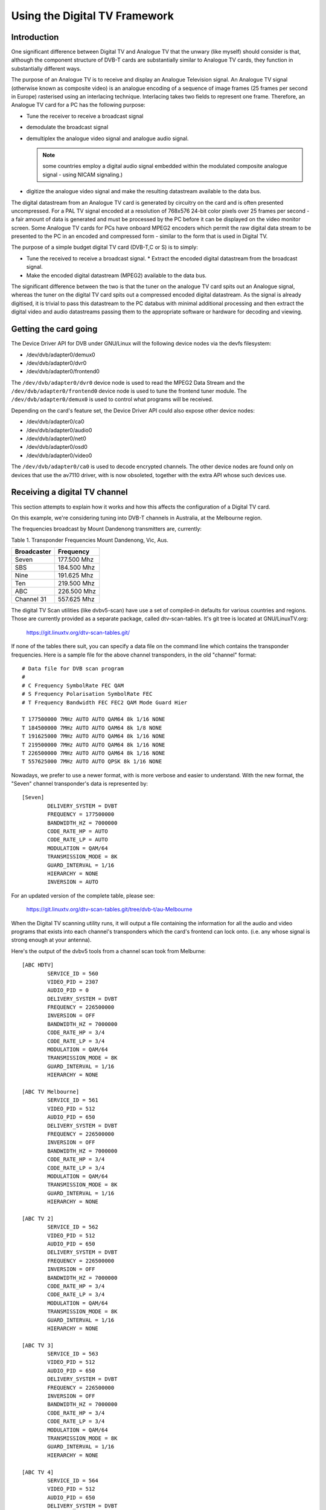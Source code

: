 .. SPDX-License-Identifier: GPL-2.0

==============================
Using the Digital TV Framework
==============================

Introduction
~~~~~~~~~~~~

One significant difference between Digital TV and Analogue TV that the
unwary (like myself) should consider is that, although the component
structure of DVB-T cards are substantially similar to Analogue TV cards,
they function in substantially different ways.

The purpose of an Analogue TV is to receive and display an Analogue
Television signal. An Analogue TV signal (otherwise known as composite
video) is an analogue encoding of a sequence of image frames (25 frames
per second in Europe) rasterised using an interlacing technique.
Interlacing takes two fields to represent one frame. Therefore, an
Analogue TV card for a PC has the following purpose:

* Tune the receiver to receive a broadcast signal
* demodulate the broadcast signal
* demultiplex the analogue video signal and analogue audio
  signal.

  .. note::

     some countries employ a digital audio signal
     embedded within the modulated composite analogue signal -
     using NICAM signaling.)

* digitize the analogue video signal and make the resulting datastream
  available to the data bus.

The digital datastream from an Analogue TV card is generated by
circuitry on the card and is often presented uncompressed. For a PAL TV
signal encoded at a resolution of 768x576 24-bit color pixels over 25
frames per second - a fair amount of data is generated and must be
processed by the PC before it can be displayed on the video monitor
screen. Some Analogue TV cards for PCs have onboard MPEG2 encoders which
permit the raw digital data stream to be presented to the PC in an
encoded and compressed form - similar to the form that is used in
Digital TV.

The purpose of a simple budget digital TV card (DVB-T,C or S) is to
simply:

* Tune the received to receive a broadcast signal. * Extract the encoded
  digital datastream from the broadcast signal.
* Make the encoded digital datastream (MPEG2) available to the data bus.

The significant difference between the two is that the tuner on the
analogue TV card spits out an Analogue signal, whereas the tuner on the
digital TV card spits out a compressed encoded digital datastream. As
the signal is already digitised, it is trivial to pass this datastream
to the PC databus with minimal additional processing and then extract
the digital video and audio datastreams passing them to the appropriate
software or hardware for decoding and viewing.

Getting the card going
~~~~~~~~~~~~~~~~~~~~~~

The Device Driver API for DVB under GNU/Linux will the following
device nodes via the devfs filesystem:

* /dev/dvb/adapter0/demux0
* /dev/dvb/adapter0/dvr0
* /dev/dvb/adapter0/frontend0

The ``/dev/dvb/adapter0/dvr0`` device node is used to read the MPEG2
Data Stream and the ``/dev/dvb/adapter0/frontend0`` device node is used
to tune the frontend tuner module. The ``/dev/dvb/adapter0/demux0`` is
used to control what programs will be received.

Depending on the card's feature set, the Device Driver API could also
expose other device nodes:

* /dev/dvb/adapter0/ca0
* /dev/dvb/adapter0/audio0
* /dev/dvb/adapter0/net0
* /dev/dvb/adapter0/osd0
* /dev/dvb/adapter0/video0

The ``/dev/dvb/adapter0/ca0`` is used to decode encrypted channels. The
other device nodes are found only on devices that use the av7110
driver, with is now obsoleted, together with the extra API whose such
devices use.

Receiving a digital TV channel
~~~~~~~~~~~~~~~~~~~~~~~~~~~~~~

This section attempts to explain how it works and how this affects the
configuration of a Digital TV card.

On this example, we're considering tuning into DVB-T channels in
Australia, at the Melbourne region.

The frequencies broadcast by Mount Dandenong transmitters are,
currently:

Table 1. Transponder Frequencies Mount Dandenong, Vic, Aus.

===========	===========
Broadcaster	Frequency
===========	===========
Seven		177.500 Mhz
SBS		184.500 Mhz
Nine		191.625 Mhz
Ten		219.500 Mhz
ABC		226.500 Mhz
Channel 31	557.625 Mhz
===========	===========

The digital TV Scan utilities (like dvbv5-scan) have use a set of
compiled-in defaults for various countries and regions. Those are
currently provided as a separate package, called dtv-scan-tables. It's
git tree is located at GNU/LinuxTV.org:

    https://git.linuxtv.org/dtv-scan-tables.git/

If none of the tables there suit, you can specify a data file on the
command line which contains the transponder frequencies. Here is a
sample file for the above channel transponders, in the old "channel"
format::

	# Data file for DVB scan program
	#
	# C Frequency SymbolRate FEC QAM
	# S Frequency Polarisation SymbolRate FEC
	# T Frequency Bandwidth FEC FEC2 QAM Mode Guard Hier

	T 177500000 7MHz AUTO AUTO QAM64 8k 1/16 NONE
	T 184500000 7MHz AUTO AUTO QAM64 8k 1/8 NONE
	T 191625000 7MHz AUTO AUTO QAM64 8k 1/16 NONE
	T 219500000 7MHz AUTO AUTO QAM64 8k 1/16 NONE
	T 226500000 7MHz AUTO AUTO QAM64 8k 1/16 NONE
	T 557625000 7MHz AUTO AUTO QPSK 8k 1/16 NONE

Nowadays, we prefer to use a newer format, with is more verbose and easier
to understand. With the new format, the "Seven" channel transponder's
data is represented by::

	[Seven]
		DELIVERY_SYSTEM = DVBT
		FREQUENCY = 177500000
		BANDWIDTH_HZ = 7000000
		CODE_RATE_HP = AUTO
		CODE_RATE_LP = AUTO
		MODULATION = QAM/64
		TRANSMISSION_MODE = 8K
		GUARD_INTERVAL = 1/16
		HIERARCHY = NONE
		INVERSION = AUTO

For an updated version of the complete table, please see:

    https://git.linuxtv.org/dtv-scan-tables.git/tree/dvb-t/au-Melbourne

When the Digital TV scanning utility runs, it will output a file
containing the information for all the audio and video programs that
exists into each channel's transponders which the card's frontend can
lock onto. (i.e. any whose signal is strong enough at your antenna).

Here's the output of the dvbv5 tools from a channel scan took from
Melburne::

    [ABC HDTV]
	    SERVICE_ID = 560
	    VIDEO_PID = 2307
	    AUDIO_PID = 0
	    DELIVERY_SYSTEM = DVBT
	    FREQUENCY = 226500000
	    INVERSION = OFF
	    BANDWIDTH_HZ = 7000000
	    CODE_RATE_HP = 3/4
	    CODE_RATE_LP = 3/4
	    MODULATION = QAM/64
	    TRANSMISSION_MODE = 8K
	    GUARD_INTERVAL = 1/16
	    HIERARCHY = NONE

    [ABC TV Melbourne]
	    SERVICE_ID = 561
	    VIDEO_PID = 512
	    AUDIO_PID = 650
	    DELIVERY_SYSTEM = DVBT
	    FREQUENCY = 226500000
	    INVERSION = OFF
	    BANDWIDTH_HZ = 7000000
	    CODE_RATE_HP = 3/4
	    CODE_RATE_LP = 3/4
	    MODULATION = QAM/64
	    TRANSMISSION_MODE = 8K
	    GUARD_INTERVAL = 1/16
	    HIERARCHY = NONE

    [ABC TV 2]
	    SERVICE_ID = 562
	    VIDEO_PID = 512
	    AUDIO_PID = 650
	    DELIVERY_SYSTEM = DVBT
	    FREQUENCY = 226500000
	    INVERSION = OFF
	    BANDWIDTH_HZ = 7000000
	    CODE_RATE_HP = 3/4
	    CODE_RATE_LP = 3/4
	    MODULATION = QAM/64
	    TRANSMISSION_MODE = 8K
	    GUARD_INTERVAL = 1/16
	    HIERARCHY = NONE

    [ABC TV 3]
	    SERVICE_ID = 563
	    VIDEO_PID = 512
	    AUDIO_PID = 650
	    DELIVERY_SYSTEM = DVBT
	    FREQUENCY = 226500000
	    INVERSION = OFF
	    BANDWIDTH_HZ = 7000000
	    CODE_RATE_HP = 3/4
	    CODE_RATE_LP = 3/4
	    MODULATION = QAM/64
	    TRANSMISSION_MODE = 8K
	    GUARD_INTERVAL = 1/16
	    HIERARCHY = NONE

    [ABC TV 4]
	    SERVICE_ID = 564
	    VIDEO_PID = 512
	    AUDIO_PID = 650
	    DELIVERY_SYSTEM = DVBT
	    FREQUENCY = 226500000
	    INVERSION = OFF
	    BANDWIDTH_HZ = 7000000
	    CODE_RATE_HP = 3/4
	    CODE_RATE_LP = 3/4
	    MODULATION = QAM/64
	    TRANSMISSION_MODE = 8K
	    GUARD_INTERVAL = 1/16
	    HIERARCHY = NONE

    [ABC DiG Radio]
	    SERVICE_ID = 566
	    VIDEO_PID = 0
	    AUDIO_PID = 2311
	    DELIVERY_SYSTEM = DVBT
	    FREQUENCY = 226500000
	    INVERSION = OFF
	    BANDWIDTH_HZ = 7000000
	    CODE_RATE_HP = 3/4
	    CODE_RATE_LP = 3/4
	    MODULATION = QAM/64
	    TRANSMISSION_MODE = 8K
	    GUARD_INTERVAL = 1/16
	    HIERARCHY = NONE

    [TEN Digital]
	    SERVICE_ID = 1585
	    VIDEO_PID = 512
	    AUDIO_PID = 650
	    DELIVERY_SYSTEM = DVBT
	    FREQUENCY = 219500000
	    INVERSION = OFF
	    BANDWIDTH_HZ = 7000000
	    CODE_RATE_HP = 3/4
	    CODE_RATE_LP = 1/2
	    MODULATION = QAM/64
	    TRANSMISSION_MODE = 8K
	    GUARD_INTERVAL = 1/16
	    HIERARCHY = NONE

    [TEN Digital 1]
	    SERVICE_ID = 1586
	    VIDEO_PID = 512
	    AUDIO_PID = 650
	    DELIVERY_SYSTEM = DVBT
	    FREQUENCY = 219500000
	    INVERSION = OFF
	    BANDWIDTH_HZ = 7000000
	    CODE_RATE_HP = 3/4
	    CODE_RATE_LP = 1/2
	    MODULATION = QAM/64
	    TRANSMISSION_MODE = 8K
	    GUARD_INTERVAL = 1/16
	    HIERARCHY = NONE

    [TEN Digital 2]
	    SERVICE_ID = 1587
	    VIDEO_PID = 512
	    AUDIO_PID = 650
	    DELIVERY_SYSTEM = DVBT
	    FREQUENCY = 219500000
	    INVERSION = OFF
	    BANDWIDTH_HZ = 7000000
	    CODE_RATE_HP = 3/4
	    CODE_RATE_LP = 1/2
	    MODULATION = QAM/64
	    TRANSMISSION_MODE = 8K
	    GUARD_INTERVAL = 1/16
	    HIERARCHY = NONE

    [TEN Digital 3]
	    SERVICE_ID = 1588
	    VIDEO_PID = 512
	    AUDIO_PID = 650
	    DELIVERY_SYSTEM = DVBT
	    FREQUENCY = 219500000
	    INVERSION = OFF
	    BANDWIDTH_HZ = 7000000
	    CODE_RATE_HP = 3/4
	    CODE_RATE_LP = 1/2
	    MODULATION = QAM/64
	    TRANSMISSION_MODE = 8K
	    GUARD_INTERVAL = 1/16
	    HIERARCHY = NONE

    [TEN Digital]
	    SERVICE_ID = 1589
	    VIDEO_PID = 512
	    AUDIO_PID = 650
	    DELIVERY_SYSTEM = DVBT
	    FREQUENCY = 219500000
	    INVERSION = OFF
	    BANDWIDTH_HZ = 7000000
	    CODE_RATE_HP = 3/4
	    CODE_RATE_LP = 1/2
	    MODULATION = QAM/64
	    TRANSMISSION_MODE = 8K
	    GUARD_INTERVAL = 1/16
	    HIERARCHY = NONE

    [TEN Digital 4]
	    SERVICE_ID = 1590
	    VIDEO_PID = 512
	    AUDIO_PID = 650
	    DELIVERY_SYSTEM = DVBT
	    FREQUENCY = 219500000
	    INVERSION = OFF
	    BANDWIDTH_HZ = 7000000
	    CODE_RATE_HP = 3/4
	    CODE_RATE_LP = 1/2
	    MODULATION = QAM/64
	    TRANSMISSION_MODE = 8K
	    GUARD_INTERVAL = 1/16
	    HIERARCHY = NONE

    [TEN Digital]
	    SERVICE_ID = 1591
	    VIDEO_PID = 512
	    AUDIO_PID = 650
	    DELIVERY_SYSTEM = DVBT
	    FREQUENCY = 219500000
	    INVERSION = OFF
	    BANDWIDTH_HZ = 7000000
	    CODE_RATE_HP = 3/4
	    CODE_RATE_LP = 1/2
	    MODULATION = QAM/64
	    TRANSMISSION_MODE = 8K
	    GUARD_INTERVAL = 1/16
	    HIERARCHY = NONE

    [TEN HD]
	    SERVICE_ID = 1592
	    VIDEO_PID = 514
	    AUDIO_PID = 0
	    DELIVERY_SYSTEM = DVBT
	    FREQUENCY = 219500000
	    INVERSION = OFF
	    BANDWIDTH_HZ = 7000000
	    CODE_RATE_HP = 3/4
	    CODE_RATE_LP = 1/2
	    MODULATION = QAM/64
	    TRANSMISSION_MODE = 8K
	    GUARD_INTERVAL = 1/16
	    HIERARCHY = NONE

    [TEN Digital]
	    SERVICE_ID = 1593
	    VIDEO_PID = 512
	    AUDIO_PID = 650
	    DELIVERY_SYSTEM = DVBT
	    FREQUENCY = 219500000
	    INVERSION = OFF
	    BANDWIDTH_HZ = 7000000
	    CODE_RATE_HP = 3/4
	    CODE_RATE_LP = 1/2
	    MODULATION = QAM/64
	    TRANSMISSION_MODE = 8K
	    GUARD_INTERVAL = 1/16
	    HIERARCHY = NONE

    [Nine Digital]
	    SERVICE_ID = 1072
	    VIDEO_PID = 513
	    AUDIO_PID = 660
	    DELIVERY_SYSTEM = DVBT
	    FREQUENCY = 191625000
	    INVERSION = OFF
	    BANDWIDTH_HZ = 7000000
	    CODE_RATE_HP = 3/4
	    CODE_RATE_LP = 1/2
	    MODULATION = QAM/64
	    TRANSMISSION_MODE = 8K
	    GUARD_INTERVAL = 1/16
	    HIERARCHY = NONE

    [Nine Digital HD]
	    SERVICE_ID = 1073
	    VIDEO_PID = 512
	    AUDIO_PID = 0
	    DELIVERY_SYSTEM = DVBT
	    FREQUENCY = 191625000
	    INVERSION = OFF
	    BANDWIDTH_HZ = 7000000
	    CODE_RATE_HP = 3/4
	    CODE_RATE_LP = 1/2
	    MODULATION = QAM/64
	    TRANSMISSION_MODE = 8K
	    GUARD_INTERVAL = 1/16
	    HIERARCHY = NONE

    [Nine Guide]
	    SERVICE_ID = 1074
	    VIDEO_PID = 514
	    AUDIO_PID = 670
	    DELIVERY_SYSTEM = DVBT
	    FREQUENCY = 191625000
	    INVERSION = OFF
	    BANDWIDTH_HZ = 7000000
	    CODE_RATE_HP = 3/4
	    CODE_RATE_LP = 1/2
	    MODULATION = QAM/64
	    TRANSMISSION_MODE = 8K
	    GUARD_INTERVAL = 1/16
	    HIERARCHY = NONE

    [7 Digital]
	    SERVICE_ID = 1328
	    VIDEO_PID = 769
	    AUDIO_PID = 770
	    DELIVERY_SYSTEM = DVBT
	    FREQUENCY = 177500000
	    INVERSION = OFF
	    BANDWIDTH_HZ = 7000000
	    CODE_RATE_HP = 2/3
	    CODE_RATE_LP = 2/3
	    MODULATION = QAM/64
	    TRANSMISSION_MODE = 8K
	    GUARD_INTERVAL = 1/8
	    HIERARCHY = NONE

    [7 Digital 1]
	    SERVICE_ID = 1329
	    VIDEO_PID = 769
	    AUDIO_PID = 770
	    DELIVERY_SYSTEM = DVBT
	    FREQUENCY = 177500000
	    INVERSION = OFF
	    BANDWIDTH_HZ = 7000000
	    CODE_RATE_HP = 2/3
	    CODE_RATE_LP = 2/3
	    MODULATION = QAM/64
	    TRANSMISSION_MODE = 8K
	    GUARD_INTERVAL = 1/8
	    HIERARCHY = NONE

    [7 Digital 2]
	    SERVICE_ID = 1330
	    VIDEO_PID = 769
	    AUDIO_PID = 770
	    DELIVERY_SYSTEM = DVBT
	    FREQUENCY = 177500000
	    INVERSION = OFF
	    BANDWIDTH_HZ = 7000000
	    CODE_RATE_HP = 2/3
	    CODE_RATE_LP = 2/3
	    MODULATION = QAM/64
	    TRANSMISSION_MODE = 8K
	    GUARD_INTERVAL = 1/8
	    HIERARCHY = NONE

    [7 Digital 3]
	    SERVICE_ID = 1331
	    VIDEO_PID = 769
	    AUDIO_PID = 770
	    DELIVERY_SYSTEM = DVBT
	    FREQUENCY = 177500000
	    INVERSION = OFF
	    BANDWIDTH_HZ = 7000000
	    CODE_RATE_HP = 2/3
	    CODE_RATE_LP = 2/3
	    MODULATION = QAM/64
	    TRANSMISSION_MODE = 8K
	    GUARD_INTERVAL = 1/8
	    HIERARCHY = NONE

    [7 HD Digital]
	    SERVICE_ID = 1332
	    VIDEO_PID = 833
	    AUDIO_PID = 834
	    DELIVERY_SYSTEM = DVBT
	    FREQUENCY = 177500000
	    INVERSION = OFF
	    BANDWIDTH_HZ = 7000000
	    CODE_RATE_HP = 2/3
	    CODE_RATE_LP = 2/3
	    MODULATION = QAM/64
	    TRANSMISSION_MODE = 8K
	    GUARD_INTERVAL = 1/8
	    HIERARCHY = NONE

    [7 Program Guide]
	    SERVICE_ID = 1334
	    VIDEO_PID = 865
	    AUDIO_PID = 866
	    DELIVERY_SYSTEM = DVBT
	    FREQUENCY = 177500000
	    INVERSION = OFF
	    BANDWIDTH_HZ = 7000000
	    CODE_RATE_HP = 2/3
	    CODE_RATE_LP = 2/3
	    MODULATION = QAM/64
	    TRANSMISSION_MODE = 8K
	    GUARD_INTERVAL = 1/8
	    HIERARCHY = NONE

    [SBS HD]
	    SERVICE_ID = 784
	    VIDEO_PID = 102
	    AUDIO_PID = 103
	    DELIVERY_SYSTEM = DVBT
	    FREQUENCY = 536500000
	    INVERSION = OFF
	    BANDWIDTH_HZ = 7000000
	    CODE_RATE_HP = 2/3
	    CODE_RATE_LP = 2/3
	    MODULATION = QAM/64
	    TRANSMISSION_MODE = 8K
	    GUARD_INTERVAL = 1/8
	    HIERARCHY = NONE

    [SBS DIGITAL 1]
	    SERVICE_ID = 785
	    VIDEO_PID = 161
	    AUDIO_PID = 81
	    DELIVERY_SYSTEM = DVBT
	    FREQUENCY = 536500000
	    INVERSION = OFF
	    BANDWIDTH_HZ = 7000000
	    CODE_RATE_HP = 2/3
	    CODE_RATE_LP = 2/3
	    MODULATION = QAM/64
	    TRANSMISSION_MODE = 8K
	    GUARD_INTERVAL = 1/8
	    HIERARCHY = NONE

    [SBS DIGITAL 2]
	    SERVICE_ID = 786
	    VIDEO_PID = 162
	    AUDIO_PID = 83
	    DELIVERY_SYSTEM = DVBT
	    FREQUENCY = 536500000
	    INVERSION = OFF
	    BANDWIDTH_HZ = 7000000
	    CODE_RATE_HP = 2/3
	    CODE_RATE_LP = 2/3
	    MODULATION = QAM/64
	    TRANSMISSION_MODE = 8K
	    GUARD_INTERVAL = 1/8
	    HIERARCHY = NONE

    [SBS EPG]
	    SERVICE_ID = 787
	    VIDEO_PID = 163
	    AUDIO_PID = 85
	    DELIVERY_SYSTEM = DVBT
	    FREQUENCY = 536500000
	    INVERSION = OFF
	    BANDWIDTH_HZ = 7000000
	    CODE_RATE_HP = 2/3
	    CODE_RATE_LP = 2/3
	    MODULATION = QAM/64
	    TRANSMISSION_MODE = 8K
	    GUARD_INTERVAL = 1/8
	    HIERARCHY = NONE

    [SBS RADIO 1]
	    SERVICE_ID = 798
	    VIDEO_PID = 0
	    AUDIO_PID = 201
	    DELIVERY_SYSTEM = DVBT
	    FREQUENCY = 536500000
	    INVERSION = OFF
	    BANDWIDTH_HZ = 7000000
	    CODE_RATE_HP = 2/3
	    CODE_RATE_LP = 2/3
	    MODULATION = QAM/64
	    TRANSMISSION_MODE = 8K
	    GUARD_INTERVAL = 1/8
	    HIERARCHY = NONE

    [SBS RADIO 2]
	    SERVICE_ID = 799
	    VIDEO_PID = 0
	    AUDIO_PID = 202
	    DELIVERY_SYSTEM = DVBT
	    FREQUENCY = 536500000
	    INVERSION = OFF
	    BANDWIDTH_HZ = 7000000
	    CODE_RATE_HP = 2/3
	    CODE_RATE_LP = 2/3
	    MODULATION = QAM/64
	    TRANSMISSION_MODE = 8K
	    GUARD_INTERVAL = 1/8
	    HIERARCHY = NONE
